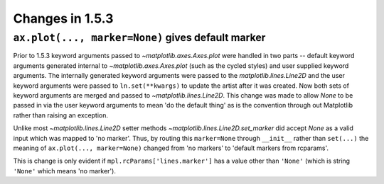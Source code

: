 Changes in 1.5.3
================

``ax.plot(..., marker=None)`` gives default marker
--------------------------------------------------

Prior to 1.5.3 keyword arguments passed to `~matplotlib.axes.Axes.plot` were
handled in two parts -- default keyword arguments generated internal to
`~matplotlib.axes.Axes.plot` (such as the cycled styles) and user supplied
keyword arguments.  The internally generated keyword arguments were passed to
the `matplotlib.lines.Line2D` and the user keyword arguments were passed to
``ln.set(**kwargs)`` to update the artist after it was created.  Now both sets
of keyword arguments are merged and passed to `~matplotlib.lines.Line2D`.  This
change was made to allow *None* to be passed in via the user keyword arguments
to mean 'do the default thing' as is the convention through out Matplotlib
rather than raising an exception.

Unlike most `~matplotlib.lines.Line2D` setter methods
`~matplotlib.lines.Line2D.set_marker` did accept `None` as a valid
input which was mapped to 'no marker'.  Thus, by routing this
``marker=None`` through ``__init__`` rather than ``set(...)`` the meaning
of ``ax.plot(..., marker=None)`` changed from 'no markers' to 'default markers
from rcparams'.

This is change is only evident if ``mpl.rcParams['lines.marker']`` has a value
other than ``'None'`` (which is string ``'None'`` which means 'no marker').
